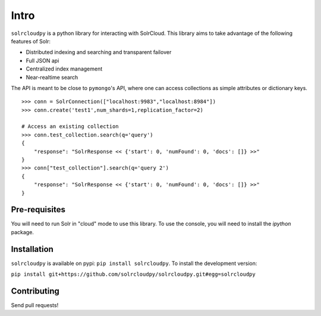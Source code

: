 Intro
===========

``solrcloudpy`` is a python library for interacting with SolrCloud. This library aims to take advantage of the following features of Solr:

* Distributed indexing and searching and transparent failover
* Full JSON api
* Centralized index management
* Near-realtime search

The API is meant to be close to ``pymongo``'s API, where one can access collections as simple attributes or dictionary keys.  

::

     >>> conn = SolrConnection(["localhost:9983","localhost:8984"])
     >>> conn.create('test1',num_shards=1,replication_factor=2)
     
     # Access an existing collection
     >>> conn.test_collection.search(q='query')
     {   
         "response": "SolrResponse << {'start': 0, 'numFound': 0, 'docs': []} >>"
     }
     >>> conn["test_collection"].search(q='query 2')
     {   
         "response": "SolrResponse << {'start': 0, 'numFound': 0, 'docs': []} >>"
     }

Pre-requisites
----------------
You will need to run Solr in "cloud" mode to use this library. To use
the console, you will need to install the `ipython` package.

Installation
--------------

``solrcloudpy`` is available on pypi: ``pip install solrcloudpy``. To
install the development version:

``pip install
git+https://github.com/solrcloudpy/solrcloudpy.git#egg=solrcloudpy``


Contributing
-------------

Send pull requests!
